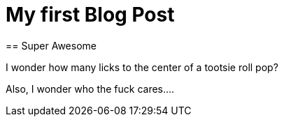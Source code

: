 = My first Blog Post
== Super Awesome

I wonder how many licks to the center of a tootsie roll pop?

Also, I wonder who the fuck cares....